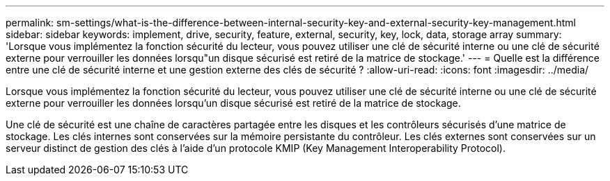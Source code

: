 ---
permalink: sm-settings/what-is-the-difference-between-internal-security-key-and-external-security-key-management.html 
sidebar: sidebar 
keywords: implement, drive, security, feature, external, security, key, lock, data, storage array 
summary: 'Lorsque vous implémentez la fonction sécurité du lecteur, vous pouvez utiliser une clé de sécurité interne ou une clé de sécurité externe pour verrouiller les données lorsqu"un disque sécurisé est retiré de la matrice de stockage.' 
---
= Quelle est la différence entre une clé de sécurité interne et une gestion externe des clés de sécurité ?
:allow-uri-read: 
:icons: font
:imagesdir: ../media/


[role="lead"]
Lorsque vous implémentez la fonction sécurité du lecteur, vous pouvez utiliser une clé de sécurité interne ou une clé de sécurité externe pour verrouiller les données lorsqu'un disque sécurisé est retiré de la matrice de stockage.

Une clé de sécurité est une chaîne de caractères partagée entre les disques et les contrôleurs sécurisés d'une matrice de stockage. Les clés internes sont conservées sur la mémoire persistante du contrôleur. Les clés externes sont conservées sur un serveur distinct de gestion des clés à l'aide d'un protocole KMIP (Key Management Interoperability Protocol).
